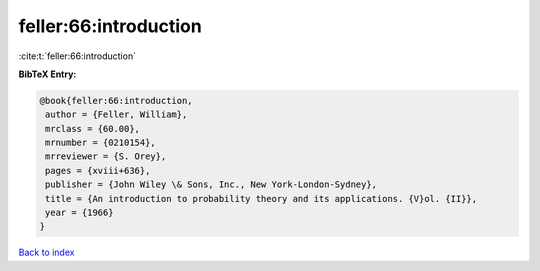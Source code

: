 feller:66:introduction
======================

:cite:t:`feller:66:introduction`

**BibTeX Entry:**

.. code-block:: bibtex

   @book{feller:66:introduction,
    author = {Feller, William},
    mrclass = {60.00},
    mrnumber = {0210154},
    mrreviewer = {S. Orey},
    pages = {xviii+636},
    publisher = {John Wiley \& Sons, Inc., New York-London-Sydney},
    title = {An introduction to probability theory and its applications. {V}ol. {II}},
    year = {1966}
   }

`Back to index <../By-Cite-Keys.html>`_

